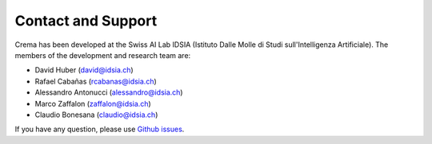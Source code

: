 Contact and Support
======================


.. image:: ../_static/img/idsia.png
   :scale: 60 %
   :align: center
   :target: http://www.idsia.ch



Crema has been developed at the Swiss AI Lab IDSIA (Istituto Dalle Molle di Studi sull'Intelligenza Artificiale).
The members of the development and research team are:


- David Huber (david@idsia.ch)

- Rafael Cabañas (rcabanas@idsia.ch)

- Alessandro Antonucci (alessandro@idsia.ch)

- Marco Zaffalon (zaffalon@idsia.ch)

- Claudio Bonesana (claudio@idsia.ch)


If you have any question, please use `Github issues <https://github.com/IDSIA/crema/issues>`_.


